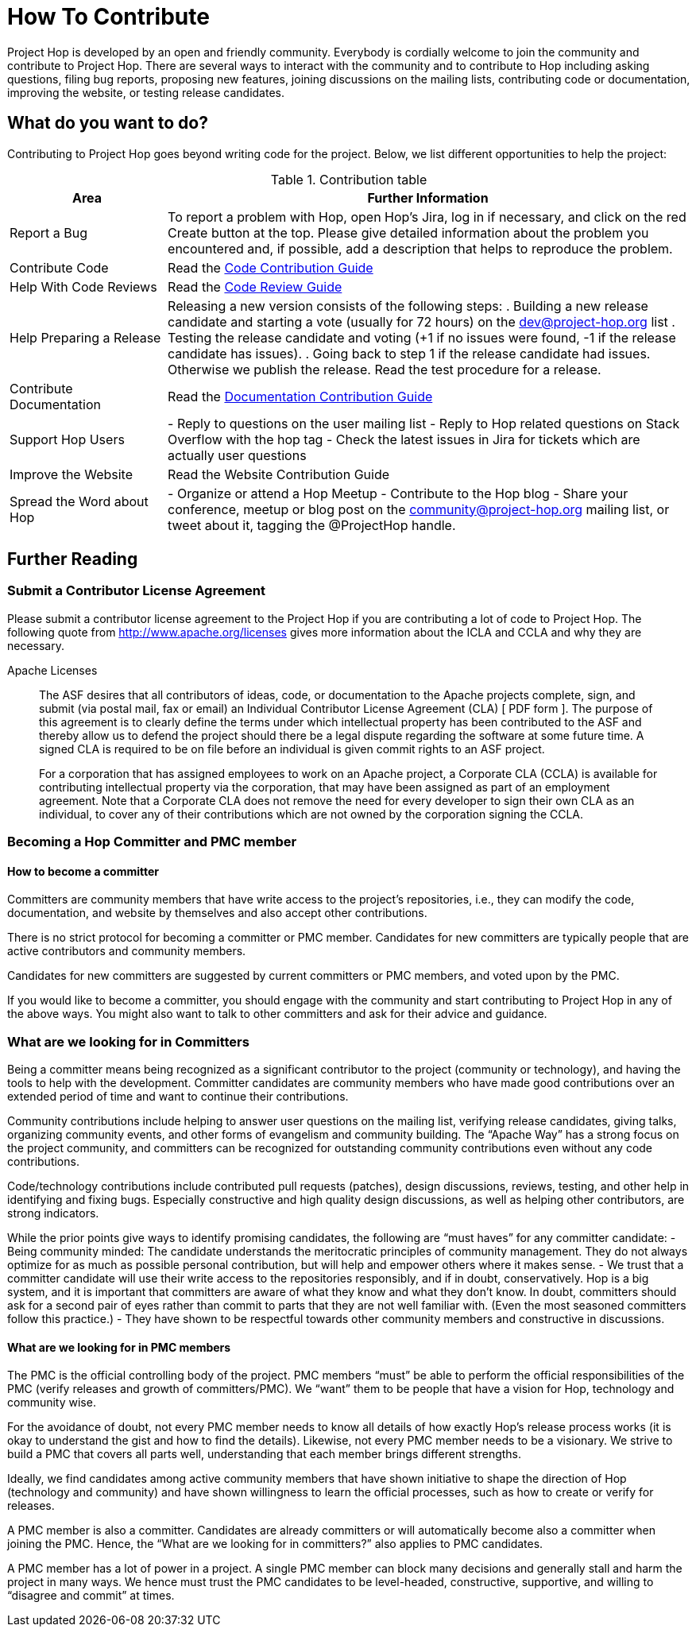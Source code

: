 = How To Contribute

Project Hop is developed by an open and friendly community. Everybody is cordially welcome to join the community and contribute to Project Hop. There are several ways to interact with the community and to contribute to Hop including asking questions, filing bug reports, proposing new features, joining discussions on the mailing lists, contributing code or documentation, improving the website, or testing release candidates.

== What do you want to do?
Contributing to Project Hop goes beyond writing code for the project. Below, we list different opportunities to help the project:

.Contribution table
[width="100%", ,cols="3,10", options="header"]
|==============================================================
|Area|Further Information
|Report a Bug|To report a problem with Hop, open Hop’s Jira, log in if necessary, and click on the red Create button at the top.
Please give detailed information about the problem you encountered and, if possible, add a description that helps to reproduce the problem.
|Contribute Code|Read the link:code-contribution-guide.html[Code Contribution Guide]
|Help With Code Reviews|Read the link:code-review-guide.html[Code Review Guide]
|Help Preparing a Release|
Releasing a new version consists of the following steps:
. Building a new release candidate and starting a vote (usually for 72 hours) on the dev@project-hop.org list
. Testing the release candidate and voting (+1 if no issues were found, -1 if the release candidate has issues).
. Going back to step 1 if the release candidate had issues. Otherwise we publish the release.
Read the test procedure for a release.
|Contribute Documentation|Read the link:documentation-contribution-guide.html[Documentation Contribution Guide]
|Support Hop Users|
- Reply to questions on the user mailing list
- Reply to Hop related questions on Stack Overflow with the hop tag
- Check the latest issues in Jira for tickets which are actually user questions
|Improve the Website|Read the Website Contribution Guide
|Spread the Word about Hop|
- Organize or attend a Hop Meetup
- Contribute to the Hop blog
- Share your conference, meetup or blog post on the community@project-hop.org mailing list, or tweet about it, tagging the @ProjectHop handle.
|Any other questions? Reach out to the Hop forums to get help.
|==============================================================

== Further Reading
=== Submit a Contributor License Agreement
Please submit a contributor license agreement to the Project Hop if you are contributing a lot of code to Project Hop. The following quote from http://www.apache.org/licenses gives more information about the ICLA and CCLA and why they are necessary.

.Apache Licenses
[[apachelicense]]
____
The ASF desires that all contributors of ideas, code, or documentation to the Apache projects complete, sign, and submit (via postal mail, fax or email) an Individual Contributor License Agreement (CLA) [ PDF form ]. The purpose of this agreement is to clearly define the terms under which intellectual property has been contributed to the ASF and thereby allow us to defend the project should there be a legal dispute regarding the software at some future time. A signed CLA is required to be on file before an individual is given commit rights to an ASF project.

For a corporation that has assigned employees to work on an Apache project, a Corporate CLA (CCLA) is available for contributing intellectual property via the corporation, that may have been assigned as part of an employment agreement. Note that a Corporate CLA does not remove the need for every developer to sign their own CLA as an individual, to cover any of their contributions which are not owned by the corporation signing the CCLA.
____


=== Becoming a Hop Committer and PMC member
==== How to become a committer
Committers are community members that have write access to the project’s repositories, i.e., they can modify the code, documentation, and website by themselves and also accept other contributions.

There is no strict protocol for becoming a committer or PMC member. Candidates for new committers are typically people that are active contributors and community members.

Candidates for new committers are suggested by current committers or PMC members, and voted upon by the PMC.

If you would like to become a committer, you should engage with the community and start contributing to Project Hop in any of the above ways. You might also want to talk to other committers and ask for their advice and guidance.

=== What are we looking for in Committers
Being a committer means being recognized as a significant contributor to the project (community or technology), and having the tools to help with the development. Committer candidates are community members who have made good contributions over an extended period of time and want to continue their contributions.

Community contributions include helping to answer user questions on the mailing list, verifying release candidates, giving talks, organizing community events, and other forms of evangelism and community building. The “Apache Way” has a strong focus on the project community, and committers can be recognized for outstanding community contributions even without any code contributions.

Code/technology contributions include contributed pull requests (patches), design discussions, reviews, testing, and other help in identifying and fixing bugs. Especially constructive and high quality design discussions, as well as helping other contributors, are strong indicators.

While the prior points give ways to identify promising candidates, the following are “must haves” for any committer candidate:
- Being community minded: The candidate understands the meritocratic principles of community management. They do not always optimize for as much as possible personal contribution, but will help and empower others where it makes sense.
- We trust that a committer candidate will use their write access to the repositories responsibly, and if in doubt, conservatively. Hop is a big system, and it is important that committers are aware of what they know and what they don’t know. In doubt, committers should ask for a second pair of eyes rather than commit to parts that they are not well familiar with. (Even the most seasoned committers follow this practice.)
- They have shown to be respectful towards other community members and constructive in discussions.

==== What are we looking for in PMC members
The PMC is the official controlling body of the project. PMC members “must” be able to perform the official responsibilities of the PMC (verify releases and growth of committers/PMC). We “want” them to be people that have a vision for Hop, technology and community wise.

For the avoidance of doubt, not every PMC member needs to know all details of how exactly Hop’s release process works (it is okay to understand the gist and how to find the details). Likewise, not every PMC member needs to be a visionary. We strive to build a PMC that covers all parts well, understanding that each member brings different strengths.

Ideally, we find candidates among active community members that have shown initiative to shape the direction of Hop (technology and community) and have shown willingness to learn the official processes, such as how to create or verify for releases.

A PMC member is also a committer. Candidates are already committers or will automatically become also a committer when joining the PMC. Hence, the “What are we looking for in committers?” also applies to PMC candidates.

A PMC member has a lot of power in a project. A single PMC member can block many decisions and generally stall and harm the project in many ways. We hence must trust the PMC candidates to be level-headed, constructive, supportive, and willing to “disagree and commit” at times.
